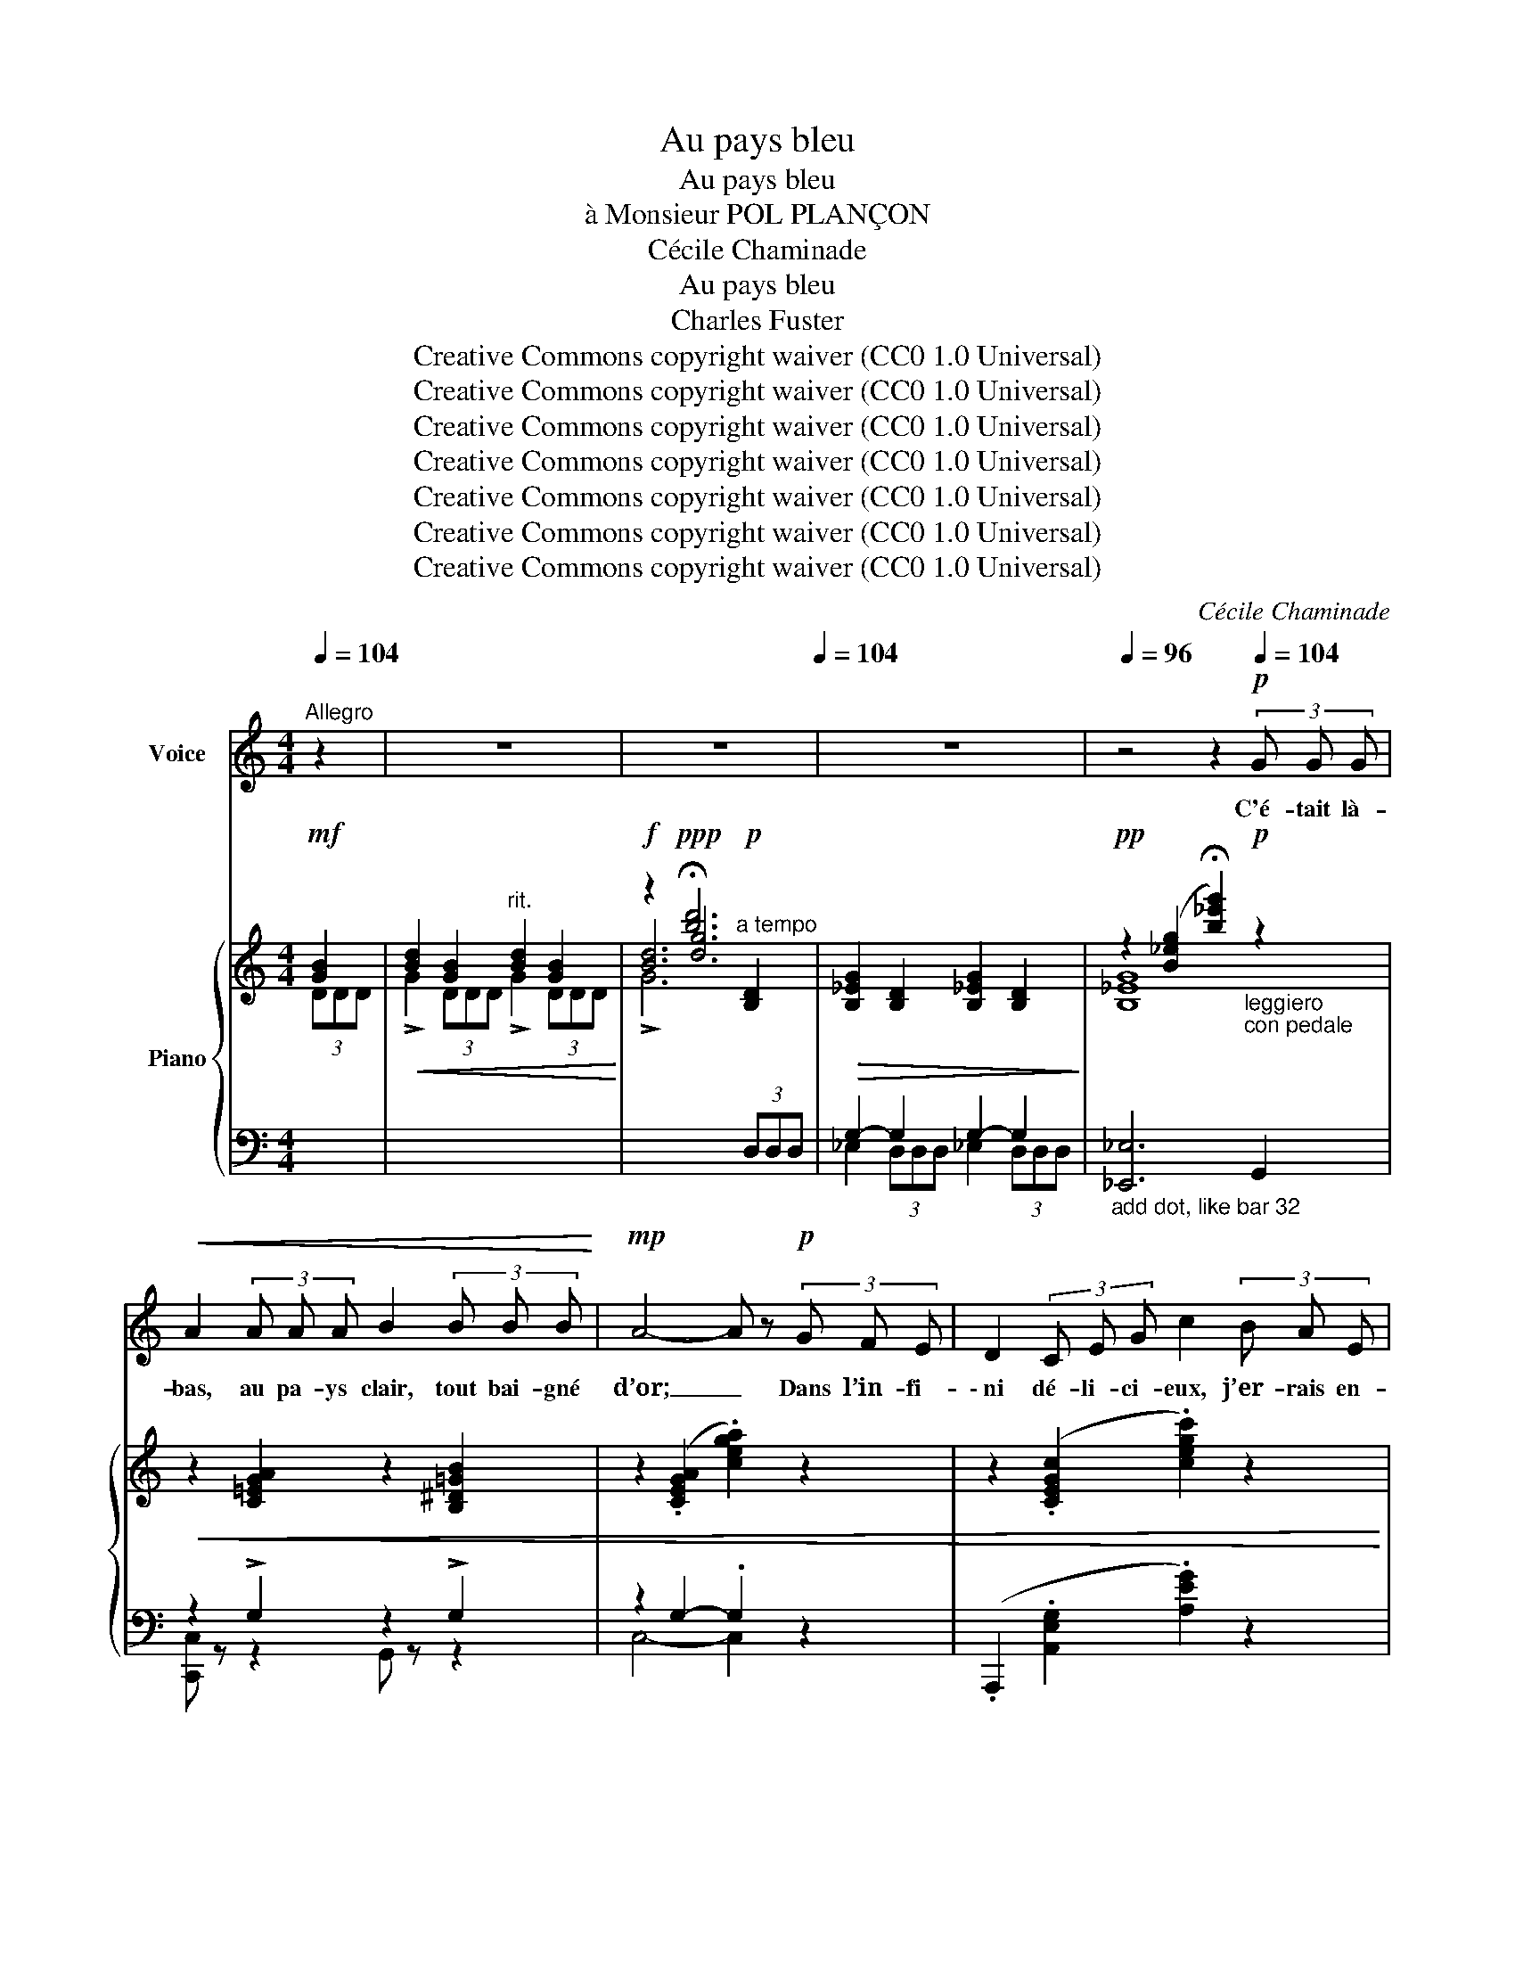 X:1
T:Au pays bleu
T:Au pays bleu
T:à Monsieur POL PLANÇON
T:Cécile Chaminade
T:Au pays bleu
T:Charles Fuster
T:Creative Commons copyright waiver (CC0 1.0 Universal)
T:Creative Commons copyright waiver (CC0 1.0 Universal)
T:Creative Commons copyright waiver (CC0 1.0 Universal)
T:Creative Commons copyright waiver (CC0 1.0 Universal)
T:Creative Commons copyright waiver (CC0 1.0 Universal)
T:Creative Commons copyright waiver (CC0 1.0 Universal)
T:Creative Commons copyright waiver (CC0 1.0 Universal)
C:Cécile Chaminade
Z:Charles Fuster
Z:Creative Commons copyright waiver (CC0 1.0 Universal)
%%score 1 { ( 2 4 6 ) | ( 3 5 ) }
L:1/8
Q:1/4=104
M:4/4
K:C
V:1 treble nm="Voice"
V:2 treble nm="Piano"
V:4 treble 
V:6 treble 
V:3 bass 
V:5 bass 
V:1
"^Allegro" z2 | z8[Q:1/4=88] | z8[Q:1/4=104] | z8 |[Q:1/4=96] z4 z2!p![Q:1/4=104] (3G G G | %5
w: ||||C'é- tait là-|
!<(! A2 (3A A A B2 (3B B B!<)! |!mp! A4- A z!p! (3G F E | D2 (3C E G c2 (3B A E | %8
w: bas, au pa- ys clair, tout bai- gné|d’or; _ Dans l’in- fi-|\- ni dé- li- ci- eux, j’er- rais en-|
 F4- F z!f! (3F G A |!<(! B z (3B B B c2 (3c c c!<)! | B4 B2!f! (3B B B | %11
w: cor; _ Je vis sou-|\- dain, de- vant mes pas, ma fi- an-|cé- e, Ma fi- an-|
 e2!>(! (3d c B !breath!d2!>)!"^dim."[Q:1/4=100] (3(cB) A | %12
w: \- cée, un ê- tre doux, doux _ de|
 c2[Q:1/4=94] (3B A G"^poco rit." B-B"^a tempo"!pp! (3A[Q:1/4=104] G F | %13
w: voix et de pen- sé- e. C’é- tait là-|
!<(! A z (3A A A B2 (3B B B!<)! |!mp! A4- A z (3G A _B | d2!<(! (3_B A G !breath!d2 (3B A G!<)! | %16
w: bas, au pa- ys clair, au pa- ys|bleu: _ A deux ge-|\- noux, la con- tem- plant, je fis l’-|
!mf! f4- f z!p! (3A G F | c4- c z!pp! (3_A G F | c4- c z!ppp! (3E E E | %19
w: veu, _ A deux ge-|\- noux, _ je fis l’-|veu, _ C’é- tait là-|
 E z (3E E E E z!<(! (3E E E!<)! |!p! C4- C z!mf! (3B B B | A2 (3c c c (B2 (3G) G G | %22
w: bas au pa- ys clair, au pa- ys|bleu! _ C’é- tait là-|bas au pa- ys clair, au pa- ys|
 _E4- E z!p![Q:1/4=102] (3D D D | G2"^poco rit."[Q:1/4=96] (3D D D B,2 (3A, A, A, | %24
w: bleu, _ En s’a- do-|\- rant on se sen- tait tout prés de|
"^a tempo"[Q:1/4=104] G4- G z!mf! (3G G G | d2 (3B B B c2 (3E E E | (B2 A2 !breath!D2)!f! (3G G G | %27
w: Dieu. _ Des fleurs nais-|\- saient pour em- bau- mer no- tre pas-|sa- * ge, les mu- guets|
 e2 (3d d d (c2 (3E) E E | (B2 A2 !breath!D2)!mf! (3G G G | B2 (3G G G"^poco rit." B2 (3G G G | %30
w: bleus ne mou- raient pas dans son cor-|sa- * ge Nous é- cou-|\- tions au fond des bois gé- mir le|
!>(!"^dim." !fermata!B4- B!>)! z!ppp![Q:1/4=102] (3D D D | G z (3D D D G z[Q:1/4=100] (3D D D | %32
w: cor: _ C’é- tait là-|\- bas au pa- ys bleu tout bai- gné|
"^rit."[Q:1/4=90] G4- G !fermata!z"^a tempo"!ppp![Q:1/4=104] (3G G G | %33
w: d’or. _ Cé- tait là|
!<(! A z (3A A A B2 (3B B B!<)! |!p! A4- A z"^cresc." (3G F E | D2 (3C E G c2 (3B A E | %36
w: \- bas, au pa- ys bleu de mon ma-|tin, _ Au pa- ys|bleu dont j’ai per- du le nom loin-|
!mp! F4- F z"^cresc." (3F G A | B2 (3B B B c2 (3c c c | B4- B z!f! (3B B B | %39
w: tain. _ L’â- me é- tait|gaie, et la beau- té cou- lait des|lè- vres, L’â- me é- tait|
 !breath!e2-"^stringendo"[Q:1/4=106]{/e} (3d c B d2[Q:1/4=108] (3c B A | %40
w: gai  \-   e, Ni dé- ses- poirs, ni tra- hi-|
"^dim." c2"^poco rit."[Q:1/4=104] (3B A G B- B!p![Q:1/4=100] (3A G F | %41
w: sons, ni lour- des fiè- vres. C’é- tait là-|
"^a tempo"!<(! A z[Q:1/4=104] (3A A A B2 (3B B B!<)! |!mp! A4- A z!<(!"^cresc." (3G A _B!<)! | %43
w: \- bas, jeu- nesse en fleur de ma jeu-|nes- se. Ce temps rê-|
 d2!<(! (3_B A G !breath!!tenuto!.d2!<)!!f! (3B A G | (f4 F) z!mf! (3A G F | %45
w: \- vé, que faire hé- las pour qu’il re-|nais- se! L’â- me du|
 c2!p! (3_A G F c2!pp! (3A G F |!<(! c4-!<)!!>(! c!>)! z!ppp! (3E E E | %47
w: monde en ce temps- là ri- ait en-|cor! _ C’é- tait là-|
 E z (3E E E"^poco rit."[Q:1/4=100] E z[Q:1/4=96] (3E E E |[Q:1/4=90] C4- C z z2 |] %49
w: \- bas au pa- ys bleu tout bai- gné|d’or! _|
V:2
!mf! [GB]2 |!<(! [Bd]2 [GB]2"^rit." [Bd]2 [GB]2!<)! |!f! z2!ppp! !fermata![bd']6 | %3
!>(! [B,_EG]2 [B,D]2 [B,_EG]2 [B,D]2!>)! | %4
!pp! z2 ([B_eg]2 !fermata![b_e'g']2)"_leggiero""_con pedale"!p! z2 | %5
!<(! z2 [C=EGA]2 z2 [B,^D=GB]2 | z2 (.[CEGA]2 .[cega]2) z2 | z2 (.[CEGc]2 .[cegc']2) z2 | %8
 z2 (.[CFAc]2 .[cfac']2) z2 | z2 [B,FGB]2 z2 [CFAc]2 | z2 (.[B,FAB]2 .[Bfab]2) z2!<)! | %11
!f! [^G,DE^G]2 [^Gde^g]2!>(! [Acea]2 [ceac']2!>)! |!p! z2 !arpeggio![gb=f'g']2"^poco rit." z4 | %13
 z2 [CEGA]2 z2 [B,^DGB]2 | z2 (.[CEGA]2 .[cega]2) z2 | z2 [DF_Bd]2 z2 [EBce]2 | %16
!f! z2 ([FAcf]2 [fac'f']2) z2 | z2!p! [D_A]2 [d_a]2 z2 | %18
 z2!pp! [eg]2!8va(! !arpeggio![g'c''g'']2!8va)! z2 | z2 [CE]2 z2 !arpeggio![GBfg]2 | %20
!p! z2 [cegc'-]2!8va(! [c'e'g'c'']!8va)! z!mf! ([Bd]2 | [Ac]2 [c_e]2!<(! [Bd]2) [Gg]2!<)! | %22
!f! !>![A^f]6!p!"_m.g." [Bd]2 | ([GB]2 [DG]2"^poco rit."[I:staff +1] [G,D]2 [^F,CD]2) | %24
"^a tempo" ([D,G,B,]2 [G,B,D]2[I:staff -1] !tenuto!.[B,DG]2!mf! [GB]2) | ([_Ad]2 [FB]2 [Gc]2 E2) | %26
 (B2 A2 D2)!f! [Gg]2 |!ff!!>(! (!>![ee']2 [dd']2 [cgc']2 [Ee]2)!>)! | %28
!ff!!>(! (!>![Bb]2 [Aa]2!>)! [GBd]2)!f! !>![GB]2 | %29
 !>![Bd]2 !>![GB]2"^poco rit." !>![Bd]2 !>![GB]2 | z2!pp!!>(! !fermata![gbd']4-!>)!!ppp! [gbd']2 | %31
 [B,_EG]2 [B,D]2 [B,EG]2 [B,D]2 |!ppp!!>(! z2"^rit." [B_eg]2!>)! [b_e'g']2"^a tempo"!pp! z2 | %33
!<(! z2 [CEGA]2 z2 [B,^DGB]2!<)! |!p! z2 (.[CEGA]2 .[cega]2)"_cresc." z2 | %35
 z2 (.[CEGc]2 .[cegc']2) z2 |!mp! z2 (.[CFAc]2 .[cfac']2) z2 |!<(! z2 [B,FGB]2 z2 [CFAc]2 | %38
 z2 (.[B,FAB]2 .[fab]2) z2!<)! |!f! [^G,DE^G]2 [Gde^g]2!>(! [Acea]2 [ceac']2 | %40
!p! z2!>)! !arpeggio![gb=f'g']2 z4 |"^a tempo"!p!!<(! z2 [CEGA]2 z2 [B,^DGB]2!<)! | %42
!mp! z2 (.[CEGA]2 .[cega]2)"_cresc." z2 | z2 [DF_Bd]2"_cresc." z2 [EBce]2 | %44
!f! z2 ([FAcf]2 [fac'f']2) z2 | z2!p! ([D_A]2 [d_a]2) z2 | %46
 z2!p! ([eg]2!8va(! !arpeggio![g'c''g'']2)!8va)!!pp! z2 | %47
 z2 [CE]2!ppp!"^poco rit." z2 !arpeggio![GBfg]2 | %48
 z2 !arpeggio![cegc']2!8va(! !arpeggio![c'e'g'c'']2!8va)! z2 |] %49
V:3
[I:staff -1] (3DDD | !>!G2 (3DDD !>!G2 (3DDD |[I:staff +1] x2[I:staff -1] [dg]6 | %3
[I:staff +1] G,2- G,2 G,2- G,2 |"_add dot, like bar 32" [_E,,_E,]6 G,,2 | z2 !>!G,2 z2 !>!G,2 | %6
 z2 G,2- .G,2 z2 | (.A,,,2 .[A,,E,G,]2 .[A,EG]2) z2 | (.D,,2 .[D,A,]2 .[DA]2) z2 | %9
 .D,,2 [D,G,]2 .D,,2 [D,A,]2 | (.D,,2 .[D,A,]2 .[DA]2) z2 | %11
 [E,,,E,,]2 [E,B,E]2 [A,CE]2 [^F,A,CE]2 | z2[I:staff -1] !arpeggio![D=FGB]2[I:staff +1] x4 | %13
 z2 !>!G,2 z2 !>!G,2 | z2 G,2- .G,2 z2 | z2 [F,_B,]2 z2 [G,C]2 | %16
 z2 ([C,F,A,]2[I:staff -1] [CFA]2)[I:staff +1] z2 | z2 [F,C]2[I:staff -1] [Fc]2[I:staff +1] z2 | %18
[K:treble] z2 [Gc]2 !arpeggio![gc'e']2[K:bass] (G,2 | _A,2) z2 [G,,,G,,]2 !arpeggio![G,B,F]2 | %20
 z2 ([G,CE]2[K:treble] [Gceg]) z[I:staff -1] [DG]2 | %21
 [_EG]2 [CG]2 [DG]2[I:staff +1][K:bass] [B,D]2 | z2!pp! .G,,2 .G,,,2 z2 | %23
 D2 B,2 [B,,,B,,]2 [A,,,A,,]2 | [G,,,G,,]6 G,2 |!ped! G,4 G,4!ped-up! | %26
!ped! [G,C]4 [G,B,]2!ped-up!!ped! !>![G,,,G,,]2- | [G,,,G,,]2 [G,,,G,,]4 [G,,,G,,]2!ped-up! | %28
 z2 [G,,,G,,]2 [B,D]2"^m.g."[I:staff -1] !>!D2 | !>!G2 !>!D2 !>!G2 !>!D2 | %30
[I:staff +1] x4 x2 [G,B,D]2 | [_E,G,]2 [D,G,]2 [E,G,]2 [D,G,]2 | [_E,,_E,]6 G,,2 | %33
 z2 !>!G,2 z2 !>!G,2 |!ped! z2 G,2- .G,2!ped-up! z2 | %35
!ped! ([A,,,A,,]2 .[A,,E,G,]2 .[A,EG]2)!ped-up! z2 | %36
!ped! (.D,,2 .[D,A,]2[I:staff -1] .[DA]2)!ped-up![I:staff +1] z2 | .D,,2 [D,G,]2 .D,,2 [D,A,]2 | %38
 (.D,,2 .[D,A,]2[I:staff -1] .[DAB]2)[I:staff +1] z2 | [E,,,E,,]2 [E,B,E]2 [A,CE]2 [^F,A,CE]2 | %40
 x2[I:staff -1] !arpeggio![D=FGB]2[I:staff +1] x4 | z2 !>!G,2 z2 !>!G,2 | z2 G,2- .G,2 z2 | %43
 z2 [F,_B,]2 z2 [G,C]2 | z2 ([F,C]2[I:staff -1] [Fc]2)[I:staff +1] z2 | %45
 z2 ([F,C]2[I:staff -1] [Fc]2)[I:staff +1] z2 | %46
 z2[K:treble] ([Gc]2 !arpeggio![gc'e']2)[K:bass] (G,2 | _A,2) z2 ([G,,,G,,]2 !arpeggio![G,B,F]2) | %48
 z2 !arpeggio![G,CE]2[K:treble] !arpeggio![Gceg]2 z2 |] %49
V:4
 x2 | x8 | [Bd]6"^a tempo"!p! [B,D]2 | x8 | [B,_EG]8 | x8 | x8 | x8 | x8 | x8 | x8 | x8 | %12
 x6"^a tempo" x2 | x8 | x8 | x8 | x8 | x8 | x4!8va(! x2!8va)! x2 | x8 | x4!8va(! x!8va)! x3 | x8 | %22
 !>![C_E^F]6 G2 | x8 | x8 | (=F2 D2 E2 C2) | [_E^F]4 x4 | !>![F_AB]4 [EG]4 | !>![C_E^F]4 x4 | x8 | %30
 !>![GBd]8 | x8 | [B,_EG]8 | x8 | x8 | x8 | x8 | x8 | x8 | x8 | x6 x2 | x8 | x8 | x8 | x8 | x8 | %46
 x4!8va(! x2!8va)! x2 | x8 | x4!8va(! x2!8va)! x2 |] %49
V:5
 x2 | x8 |[I:staff -1] !>!G6[I:staff +1] (3D,D,D, | _E,2 (3D,D,D, _E,2 (3D,D,D, | x8 | %5
 [C,,C,] z z2 G,, z z2 | C,4- C,2 x2 | x8 | x8 | x8 | x8 | x8 | [G,,,G,,]4- [G,,,G,,] z z2 | %13
 [C,,C,] z z2 [G,,,G,,] z z2 | [C,,C,]4- [C,,C,]2 x2 | [C,,C,]4 [C,,C,]4 | %16
 [F,,,F,,]4- [F,,,F,,]2 x2 | x8 |[K:treble] x6[K:bass] x2 | x8 | [C,,,C,,]4[K:treble] x4 | %21
 x6[K:bass] x2 | x8 | x8 | x8 | x8 | x8 | x8 | x8 | x8 | x6 D,2 | x8 | x8 | [C,,C,]2 z2 G,,2 z2 | %34
 C,4- C,2 x2 | x8 | x8 | x8 | x8 | x8 | [G,,,G,,]4- [G,,,G,,] z z2 | [C,,C,]2 z2 [G,,,G,,]2 z2 | %42
 [C,,C,]4- [C,,C,]2 x2 | [C,,C,]2 z2 [C,,C,]2 z2 | [F,,,F,,]4- [F,,,F,,]2 x2 | x8 | %46
 x2[K:treble] x4[K:bass] x2 | x8 | [C,,C,]8[K:treble] |] %49
V:6
 x2 | x8 | x8 | x8 | x8 | x8 | x8 | x8 | x8 | x8 | x8 | x8 | x8 | x8 | x8 | x8 | x8 | x8 | %18
 x4!8va(! x2!8va)! x2 | x8 | x4!8va(! x!8va)! x3 | x8 | x8 | x8 | x8 | x8 | x8 | _a4 x4 | _e4 x4 | %29
 x8 | x8 | x8 | x8 | x8 | x8 | x8 | x8 | x8 | x8 | x8 | x8 | x8 | x8 | x8 | x8 | x8 | %46
 x4!8va(! x2!8va)! x2 | x8 | x4!8va(! x2!8va)! x2 |] %49

